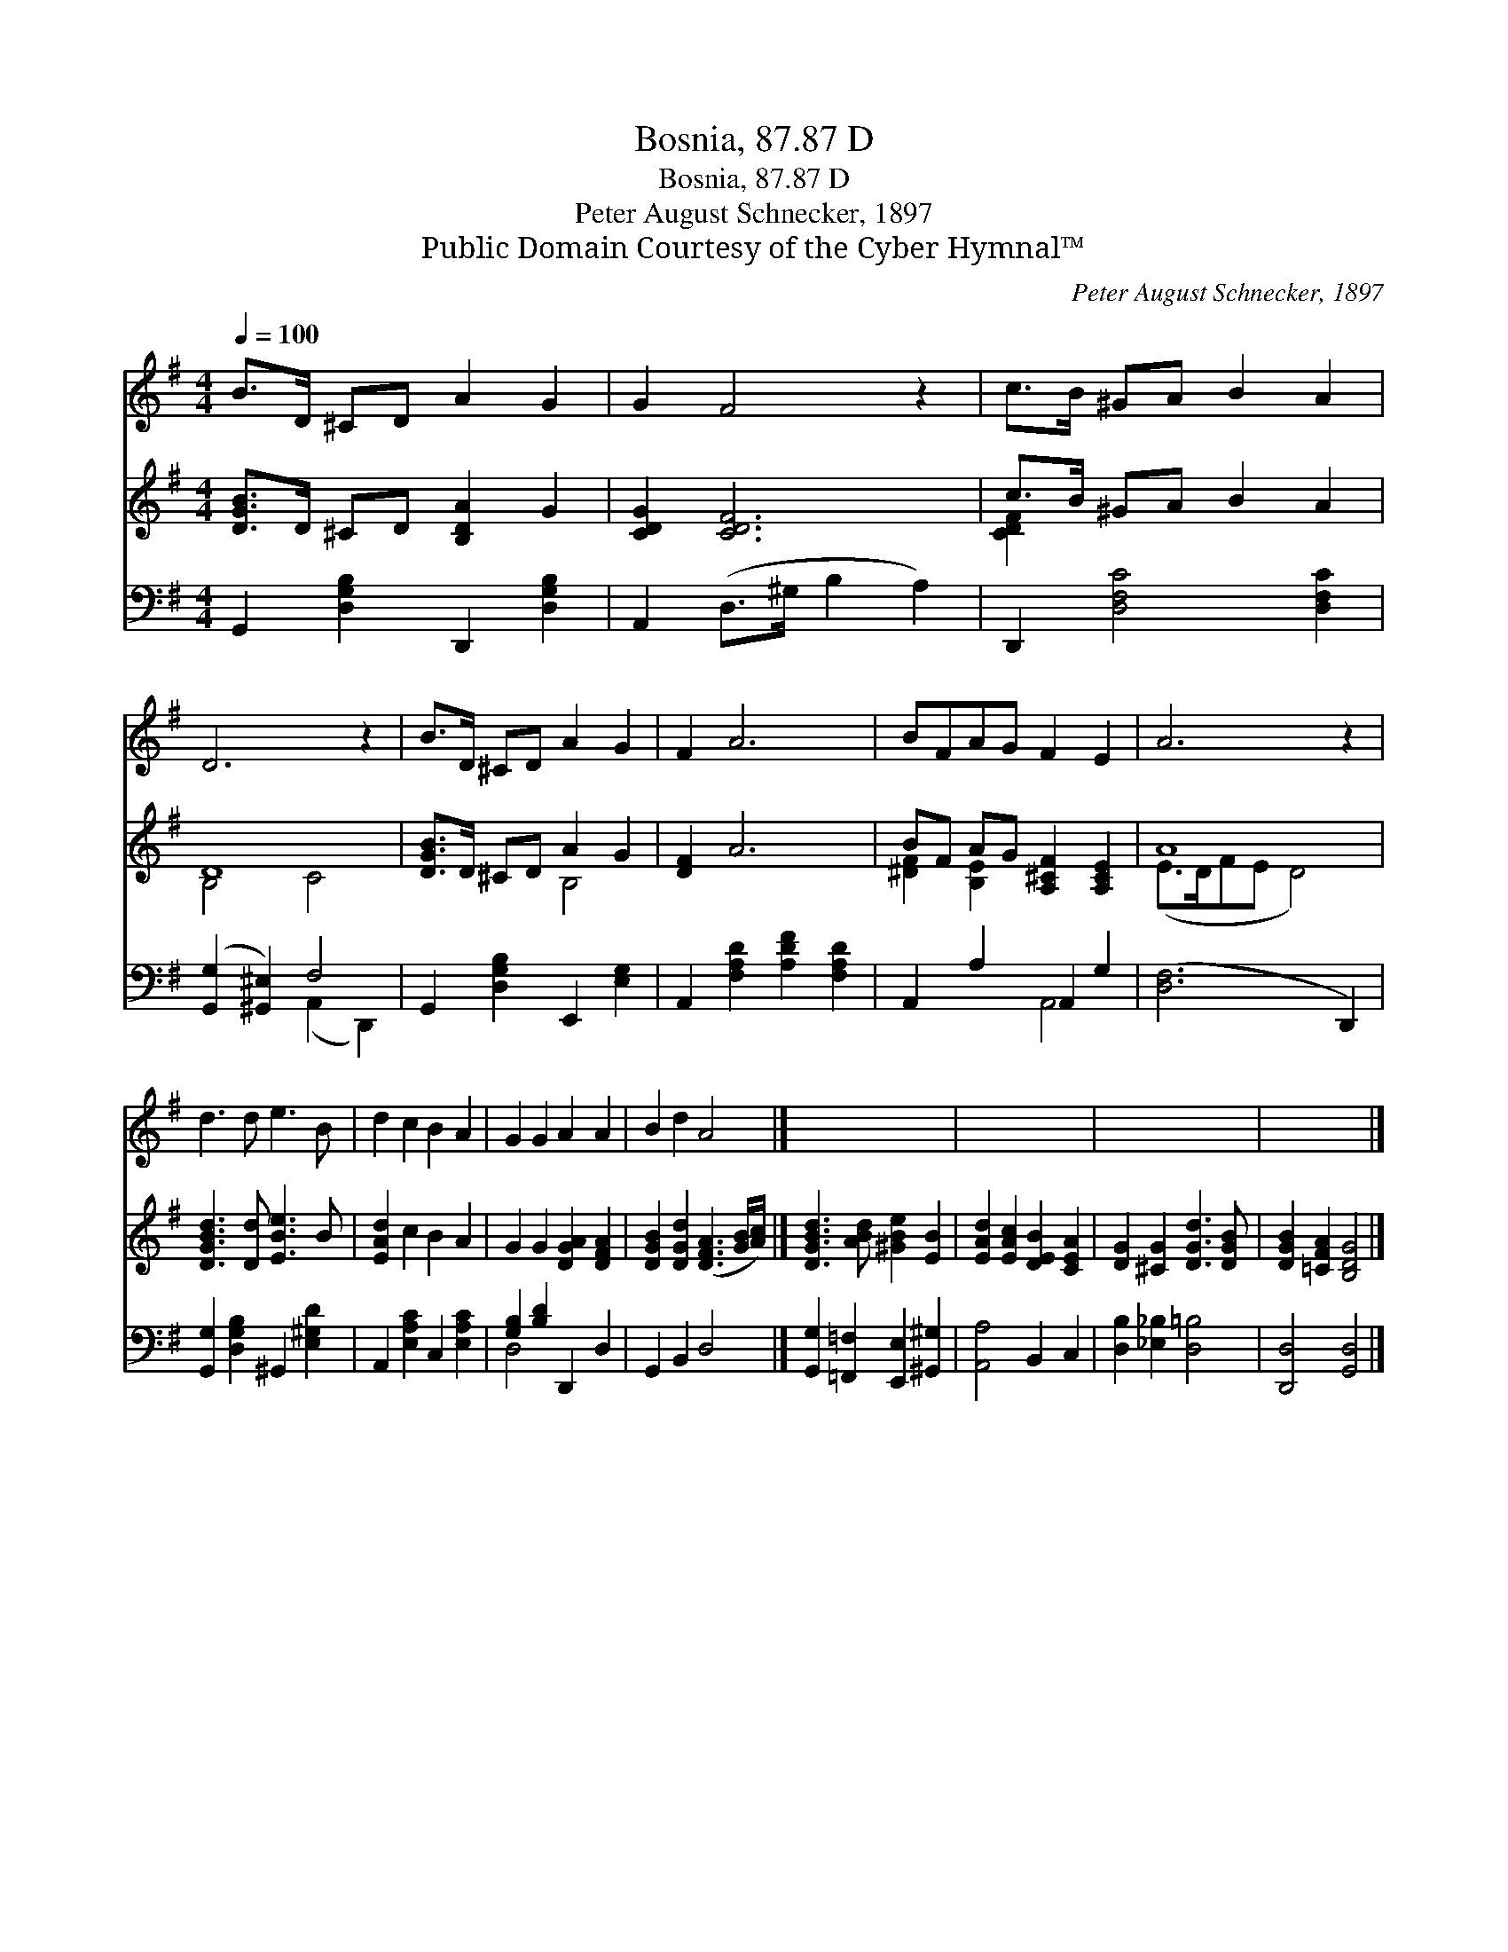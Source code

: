 X:1
T:Bosnia, 87.87 D
T:Bosnia, 87.87 D
T:Peter August Schnecker, 1897
T:Public Domain Courtesy of the Cyber Hymnal™
C:Peter August Schnecker, 1897
Z:Public Domain
Z:Courtesy of the Cyber Hymnal™
%%score 1 ( 2 3 ) ( 4 5 )
L:1/8
Q:1/4=100
M:4/4
K:G
V:1 treble 
V:2 treble 
V:3 treble 
V:4 bass 
V:5 bass 
V:1
 B>D ^CD A2 G2 | G2 F4 z2 | c>B ^GA B2 A2 | D6 z2 | B>D ^CD A2 G2 | F2 A6 | BFAG F2 E2 | A6 z2 | %8
 d3 d e3 B | d2 c2 B2 A2 | G2 G2 A2 A2 | B2 d2 A4 |] x8 | x8 | x8 | x8 |] %16
V:2
 [DGB]>D ^CD [B,DA]2 G2 | [CDG]2 [CDF]6 | c>B ^GA B2 A2 | D8 | [DGB]>D ^CD A2 G2 | [DF]2 A6 | %6
 BF AG [A,^CF]2 [A,CE]2 | A8 | [DGBd]3 [Dd] [EBe]3 B | [EAd]2 c2 B2 A2 | G2 G2 [DGA]2 [DFA]2 | %11
 [DGB]2 [DGd]2 ([DFA]3 [GB]/[Ac]/) |] [DGBd]3 [ABd] [^GBe]2 [EB]2 | [EAd]2 [EAc]2 [DEB]2 [CEA]2 | %14
 [DG]2 [^CG]2 [DGd]3 [DGB] | [DGB]2 [=CFA]2 [B,DG]4 |] %16
V:3
 x8 | x8 | [CDF]2 x6 | B,4 C4 | x4 B,4 | x8 | [^DF]2 [B,E]2 x4 | (E>DFE D4) | x8 | x8 | x8 | x8 |] %12
 x8 | x8 | x8 | x8 |] %16
V:4
 G,,2 [D,G,B,]2 D,,2 [D,G,B,]2 | A,,2 (D,>^G, B,2 A,2) | D,,2 [D,F,C]4 [D,F,C]2 | %3
 ([G,,G,]2 [^G,,^E,]2) F,4 | G,,2 [D,G,B,]2 E,,2 [E,G,]2 | A,,2 [F,A,D]2 [A,DF]2 [F,A,D]2 | %6
 A,,2 A,2 A,,2 G,2 | ([D,F,]6 D,,2) | [G,,G,]2 [D,G,B,]2 ^G,,2 [E,^G,D]2 | %9
 A,,2 [E,A,C]2 C,2 [E,A,C]2 | [G,B,]2 [B,D]2 D,,2 D,2 | G,,2 B,,2 D,4 |] %12
 [G,,G,]2 [=F,,=F,]2 [E,,E,]2 [^G,,^G,]2 | [A,,A,]4 B,,2 C,2 | [D,B,]2 [_E,_B,]2 [D,=B,]4 | %15
 [D,,D,]4 [G,,D,]4 |] %16
V:5
 x8 | x8 | x8 | x4 (A,,2 D,,2) | x8 | x8 | x4 A,,4 | x8 | x8 | x8 | D,4 x4 | x8 |] x8 | x8 | x8 | %15
 x8 |] %16

